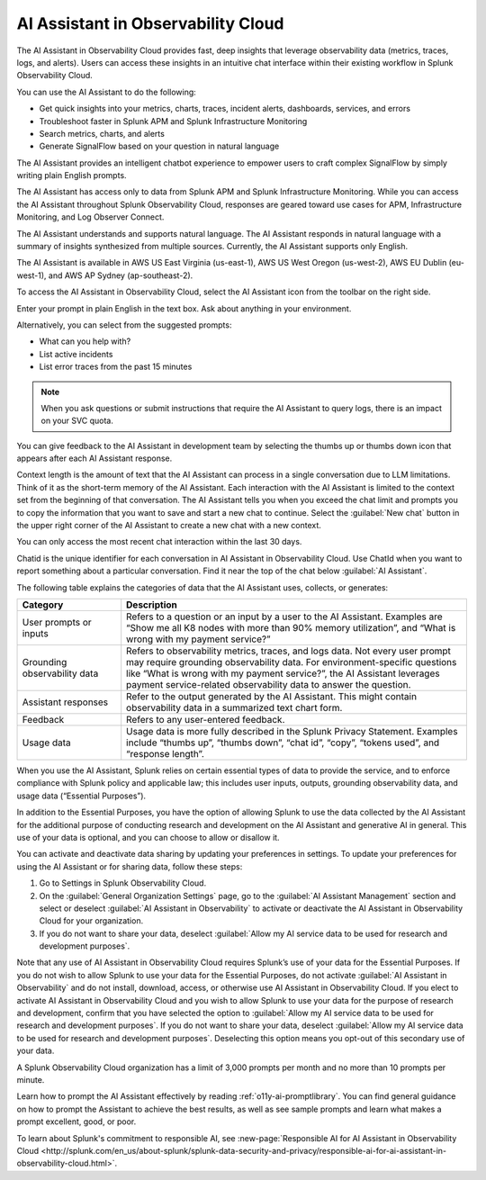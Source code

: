 .. _o11y-ai:

**********************************************************************************
AI Assistant in Observability Cloud
**********************************************************************************

.. meta::
   :description: Learn to use the AI Assistant in Observability Cloud.

The AI Assistant in Observability Cloud provides fast, deep insights that leverage observability data (metrics, traces, logs, and alerts). Users can access these insights in an intuitive chat interface within their existing workflow in Splunk Observability Cloud.

You can use the AI Assistant to do the following:

* Get quick insights into your metrics, charts, traces, incident alerts, dashboards, services, and errors

* Troubleshoot faster in Splunk APM and Splunk Infrastructure Monitoring

* Search metrics, charts, and alerts

* Generate SignalFlow based on your question in natural language

The AI Assistant provides an intelligent chatbot experience to empower users to craft complex SignalFlow by simply writing plain English prompts.

The AI Assistant has access only to data from Splunk APM and Splunk Infrastructure Monitoring. While you can access the AI Assistant throughout Splunk Observability Cloud, responses are geared toward use cases for APM, Infrastructure Monitoring, and Log Observer Connect.

.. raw:: html
  
    <embed>
      <h2>What is supported<a name="what-is-supported" class="headerlink" href="#what-is-supported" title="Permalink to this headline">¶</a></h2>
    </embed>

The AI Assistant understands and supports natural language. The AI Assistant responds in natural language with a summary of insights synthesized from multiple sources. Currently, the AI Assistant supports only English. 

The AI Assistant is available in AWS US East Virginia (us-east-1), AWS US West Oregon (us-west-2), AWS EU Dublin (eu-west-1), and AWS AP Sydney (ap-southeast-2).

.. raw:: html
  
    <embed>
      <h2>How to access the AI Assistant in Observability Cloud<a name="how-to-access-the-ai-assistant-in-observability-cloud" class="headerlink" href="#how-to-access-the-ai-assistant-in-observability-cloud" title="Permalink to this headline">¶</a></h2>
    </embed>

To access the AI Assistant in Observability Cloud, select the AI Assistant icon from the toolbar on the right side.

..  image:: /_images/ai/ai1.png
    :width: 100%
    :alt: This image shows the location of the AI Assistant in Observability Cloud.


Enter your prompt in plain English in the text box. Ask about anything in your environment.

Alternatively, you can select from the suggested prompts:

* What can you help with?
* List active incidents
* List error traces from the past 15 minutes

..  image:: /_images/ai/ai2.png
    :width: 40%
    :alt: This image shows the suggested prompts for the AI Assistant.

.. note:: When you ask questions or submit instructions that require the AI Assistant to query logs, there is an impact on your SVC quota.

.. raw:: html
  
    <embed>
      <h3>Feedback<a name="feedback" class="headerlink" href="#feedback" title="Permalink to this headline">¶</a></h3>
    </embed>

You can give feedback to the AI Assistant in development team by selecting the thumbs up or thumbs down icon that appears after each AI Assistant response.

.. raw:: html
  
    <embed>
      <h2>Context limitations<a name="context-limitations" class="headerlink" href="#context-limitations" title="Permalink to this headline">¶</a></h2>
    </embed>

Context length is the amount of text that the AI Assistant can process in a single conversation due to LLM limitations. Think of it as the short-term memory of the AI Assistant. Each interaction with the AI Assistant is limited to the context set from the beginning of that conversation. The AI Assistant tells you when you exceed the chat limit and prompts you to copy the information that you want to save and start a new chat to continue. Select the :guilabel:`New chat` button in the upper right corner of the AI Assistant to create a new chat with a new context.

.. raw:: html
  
    <embed>
      <h3>Chat history<a name="chat-history" class="headerlink" href="#chat-history" title="Permalink to this headline">¶</a></h3>
    </embed>

You can only access the most recent chat interaction within the last 30 days.

.. raw:: html
  
    <embed>
      <h3>ChatId<a name="chatid" class="headerlink" href="#chatid" title="Permalink to this headline">¶</a></h3>
    </embed>

Chatid is the unique identifier for each conversation in AI Assistant in Observability Cloud. Use ChatId when you want to report something about a particular conversation. Find it near the top of the chat below :guilabel:`AI Assistant`.

..  image:: /_images/ai/ai3.png
    :width: 40%
    :alt: This image shows the location of the chatId.

.. raw:: html
  
    <embed>
      <h2>Data sharing and use<a name="data-sharing-and-use" class="headerlink" href="#data-sharing-and-use" title="Permalink to this headline">¶</a></h2>
    </embed>

The following table explains the categories of data that the AI Assistant uses, collects, or generates:

.. list-table::
   :header-rows: 1
   :widths: 15, 50

   * - :strong:`Category`
     - :strong:`Description`
   * - User prompts or inputs 
     - Refers to a question or an input by a user to the AI Assistant. Examples are “Show me all K8 nodes with more than 90% memory utilization”, and “What is wrong with my payment service?”
   * - Grounding observability data
     - Refers to observability metrics, traces, and logs data. Not every user prompt may require grounding observability data. For environment-specific questions like “What is wrong with my payment service?”, the AI Assistant leverages payment service-related observability data to answer the question.
   * - Assistant responses
     - Refer to the output generated by the AI Assistant. This might contain observability data in a summarized text chart form. 
   * - Feedback
     - Refers to any user-entered feedback.
   * - Usage data
     - Usage data is more fully described in the Splunk Privacy Statement. Examples include “thumbs up”, “thumbs down”, “chat id”, “copy”, “tokens used”, and “response length”. 

When you use the AI Assistant, Splunk relies on certain essential types of data to provide the service, and to enforce compliance with Splunk policy and applicable law; this includes user inputs, outputs, grounding observability data, and usage data (“Essential Purposes”).

In addition to the Essential Purposes, you have the option of allowing Splunk to use the data collected by the AI Assistant for the additional purpose of conducting research and development on the AI Assistant and generative AI in general. This use of your data is optional, and you can choose to allow or disallow it. 

You can activate and deactivate data sharing by updating your preferences in settings. To update your preferences for using the AI Assistant or for sharing data, follow these steps:

1. Go to Settings in Splunk Observability Cloud. 

2. On the :guilabel:`General Organization Settings` page, go to the :guilabel:`AI Assistant Management` section and select or deselect :guilabel:`AI Assistant in Observability` to activate or deactivate the AI Assistant in Observability Cloud for your organization. 

3. If you do not want to share your data, deselect :guilabel:`Allow my AI service data to be used for research and development purposes`.

.. image:: /_images/get-started/activate-assistant.png
  :width: 70%
  :alt: This screenshot shows how to activate or deactivate the AI Assistant in Observability Cloud, as well as how to control whether your data is used for training the Assistant.

Note that any use of AI Assistant in Observability Cloud requires Splunk’s use of your data for the Essential Purposes. If you do not wish to allow Splunk to use your data for the Essential Purposes, do not activate :guilabel:`AI Assistant in Observability` and do not install, download, access, or otherwise use AI Assistant in Observability Cloud. If you elect to activate AI Assistant in Observability Cloud and you wish to allow Splunk to use your data for the purpose of research and development, confirm that you have selected the option to :guilabel:`Allow my AI service data to be used for research and development purposes`. If you do not want to share your data, deselect :guilabel:`Allow my AI service data to be used for research and development purposes`. Deselecting this option means you opt-out of this secondary use of your data.

.. raw:: html
  
    <embed>
      <h2>Service limitations<a name="service-limitations" class="headerlink" href="#service-limitations" title="Permalink to this headline">¶</a></h2>
    </embed>

A Splunk Observability Cloud organization has a limit of 3,000 prompts per month and no more than 10 prompts per minute.

.. raw:: html
  
    <embed>
      <h2>Other resources<a name="other-resources" class="headerlink" href="#other-resources" title="Permalink to this headline">¶</a></h2>
    </embed>

Learn how to prompt the AI Assistant effectively by reading :ref:`o11y-ai-promptlibrary`. You can find general guidance on how to prompt the Assistant to achieve the best results, as well as see sample prompts and learn what makes a prompt excellent, good, or poor.

To learn about Splunk's commitment to responsible AI, see :new-page:`Responsible AI for AI Assistant in Observability Cloud <http://splunk.com/en_us/about-splunk/splunk-data-security-and-privacy/responsible-ai-for-ai-assistant-in-observability-cloud.html>`.